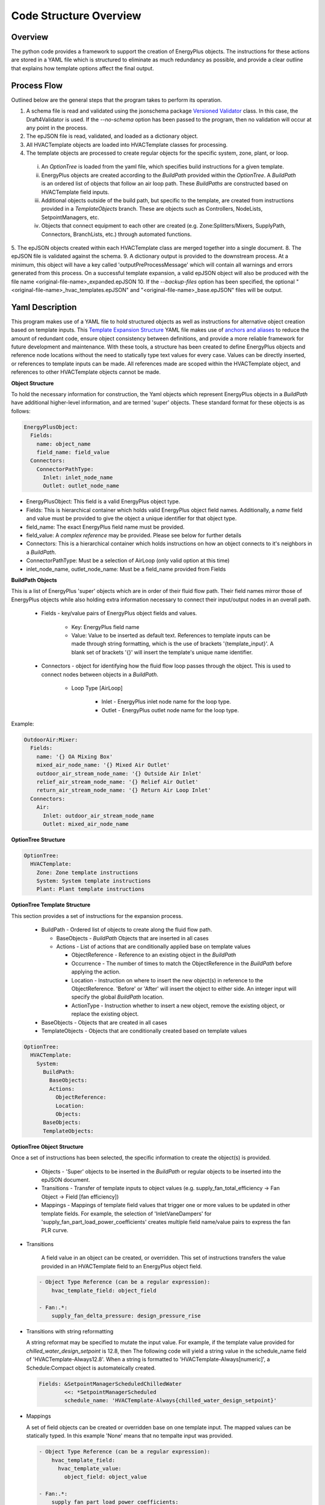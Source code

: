 ***********************
Code Structure Overview
***********************

------------------------------
Overview
------------------------------

The python code provides a framework to support the creation of EnergyPlus objects.  The instructions for these actions are stored in a YAML file which is structured to eliminate as much redundancy as possible, and provide a clear outline that explains how template options affect the final output.

------------------------------
Process Flow
------------------------------

Outlined below are the general steps that the program takes to perform its operation.

1. A schema file is read and validated using the jsonschema package `Versioned Validator`_ class.  In this case, the Draft4Validator is used.  If the `--no-schema` option has been passed to the program, then no validation will occur at any point in the process.
2. The epJSON file is read, validated, and loaded as a dictionary object.
3. All HVACTemplate objects are loaded into HVACTemplate classes for processing.
4. The template objects are processed to create regular objects for the specific system, zone, plant, or loop.

  i. An `OptionTree` is loaded from the yaml file, which specifies build instructions for a given template.
  ii. EnergyPlus objects are created according to the `BuildPath` provided within the `OptionTree`.  A `BuildPath` is an ordered list of objects that follow an air loop path.  These `BuildPaths` are constructed based on HVACTemplate field inputs.
  iii. Additional objects outside of the build path, but specific to the template, are created from instructions provided in a `TemplateObjects` branch.  These are objects such as Controllers, NodeLists, SetpointManagers, etc.
  iv. Objects that connect equipment to each other are created (e.g. Zone:Splitters/Mixers, SupplyPath, Connectors, BranchLists, etc.) through automated functions.

5. The epJSON objects created within each HVACTemplate class are merged together into a single document.
8. The epJSON file is validated against the schema.
9. A dictionary output is provided to the downstream process.  At a minimum, this object will have a key called 'outputPreProcessMessage' which will contain all warnings and errors generated from this process.  On a successful template expansion, a valid epJSON object will also be produced with the file name \<original-file-name\>_expanded.epJSON
10. If the `--backup-files` option has been specified, the optional "\<original-file-name\>_hvac_templates.epJSON" and "\<original-file-name\>_base.epJSON" files will be output.

.. _Versioned Validator: https://python-jsonschema.readthedocs.io/en/stable/validate/#versioned-validators

------------------------------
Yaml Description
------------------------------

This program makes use of a YAML file to hold structured objects as well as instructions for alternative object creation based on template inputs. This `Template Expansion Structure`_ YAML file makes use of `anchors and aliases`_ to reduce the amount of redundant code, ensure object consistency between definitions, and provide a more reliable framework for future development and maintenance.  With these tools, a structure has been created to define EnergyPlus objects and reference node locations without the need to statically type text values for every case.  Values can be directly inserted, or references to template inputs can be made.  All references made are scoped within the HVACTemplate object, and references to other HVACTemplate objects cannot be made.

.. _Template Expansion Structure: https://github.com/john-grando/pyExpandObjects/blob/main/src/resources/template_expansion_structuire.yaml

.. _anchors and aliases: https://support.atlassian.com/bitbucket-cloud/docs/yaml-anchors

**Object Structure**

To hold the necessary information for construction, the Yaml objects which represent EnergyPlus objects in a `BuildPath` have additional higher-level information, and are termed 'super' objects.  These standard format for these objects is as follows:

.. code-block:: yaml

  EnergyPlusObject:
    Fields:
      name: object_name
      field_name: field_value
    Connectors:
      ConnectorPathType:
        Inlet: inlet_node_name
        Outlet: outlet_node_name

* EnergyPlusObject: This field is a valid EnergyPlus object type.
* Fields: This is hierarchical container which holds valid EnergyPlus object field names.  Additionally, a `name` field and value must be provided to give the object a unique identifier for that object type.
* field_name: The exact EnergyPlus field name must be provided.
* field_value: A `complex reference` may be provided.  Please see below for further details
* Connectors: This is a hierarchical container which holds instructions on how an object connects to it's neighbors in a `BuildPath`.
* ConnectorPathType: Must be a selection of AirLoop (only valid option at this time)
* inlet_node_name, outlet_node_name: Must be a field_name provided from Fields

**BuildPath Objects**

This is a list of EnergyPlus 'super' objects which are in order of their fluid flow path.  Their field names mirror those of EnergyPlus objects while also holding extra information necessary to connect their input/output nodes in an overall path.

    * Fields - key/value pairs of EnergyPlus object fields and values.

        * Key: EnergyPlus field name
        * Value: Value to be inserted as default text.  References to template inputs can be made through string formatting, which is the use of brackets '{template_input}'.  A blank set of brackets '{}' will insert the template's unique name identifier.

    * Connectors - object for identifying how the fluid flow loop passes through the object.  This is used to connect nodes between objects in a `BuildPath`.

        * Loop Type [AirLoop]

            * Inlet - EnergyPlus inlet node name for the loop type.
            * Outlet - EnergyPlus outlet node name for the loop type.

Example:

.. code-block:: yaml

  OutdoorAir:Mixer:
    Fields:
      name: '{} OA Mixing Box'
      mixed_air_node_name: '{} Mixed Air Outlet'
      outdoor_air_stream_node_name: '{} Outside Air Inlet'
      relief_air_stream_node_name: '{} Relief Air Outlet'
      return_air_stream_node_name: '{} Return Air Loop Inlet'
    Connectors:
      Air:
        Inlet: outdoor_air_stream_node_name
        Outlet: mixed_air_node_name

**OptionTree Structure**

.. code-block:: yaml

  OptionTree:
    HVACTemplate:
      Zone: Zone template instructions
      System: System template instructions
      Plant: Plant template instructions

**OptionTree Template Structure**

This section provides a set of instructions for the expansion process.

  * BuildPath - Ordered list of objects to create along the fluid flow path.

    * BaseObjects - `BuildPath` Objects that are inserted in all cases
    * Actions - List of actions that are conditionally applied base on template values

      * ObjectReference - Reference to an existing object in the `BuildPath`
      * Occurrence - The number of times to match the ObjectReference in the `BuildPath` before applying the action.
      * Location - Instruction on where to insert the new object(s) in reference to the ObjectReference.  'Before' or 'After' will insert the object to either side.  An integer input will specify the global `BuildPath` location.
      * ActionType - Instruction whether to insert a new object, remove the existing object, or replace the existing object.

  * BaseObjects - Objects that are created in all cases
  * TemplateObjects - Objects that are conditionally created based on template values

.. code-block:: yaml

  OptionTree:
    HVACTemplate:
      System:
        BuildPath:
          BaseObjects:
          Actions:
            ObjectReference:
            Location:
            Objects:
        BaseObjects:
        TemplateObjects:

**OptionTree Object Structure**

Once a set of instructions has been selected, the specific information to create the object(s) is provided.

  * Objects - 'Super' objects to be inserted in the `BuildPath` or regular objects to be inserted into the epJSON document.
  * Transitions - Transfer of template inputs to object values (e.g. supply_fan_total_efficiency -> Fan Object -> Field [fan efficiency])
  * Mappings - Mappings of template field values that trigger one or more values to be updated in other template fields.  For example, the selection of 'InletVaneDampers' for 'supply_fan_part_load_power_coefficients' creates multiple field name/value pairs to express the fan PLR curve.

* Transitions

    A field value in an object can be created, or overridden.  This set of instructions transfers the value provided in an HVACTemplate field to an EnergyPlus object field.

  .. code-block:: yaml

    - Object Type Reference (can be a regular expression):
        hvac_template_field: object_field

    - Fan:.*:
        supply_fan_delta_pressure: design_pressure_rise

* Transitions with string reformatting

  A string reformat may be specified to mutate the input value.  For example, if the template value provided for `chilled_water_design_setpoint` is 12.8, then The following code will yield a string value in the schedule_name field of 'HVACTemplate-Always12.8'.  When a string is formatted to 'HVACTemplate-Always[numeric]', a Schedule:Compact object is automateically created.

  .. code-block:: yaml

    Fields: &SetpointManagerScheduledChilledWater
            <<: *SetpointManagerScheduled
            schedule_name: 'HVACTemplate-Always{chilled_water_design_setpoint}'

* Mappings

  A set of field objects can be created or overridden base on one template input.  The mapped values can be statically typed.  In this example 'None' means that no tempalte input was provided.

  .. code-block:: yaml

    - Object Type Reference (can be a regular expression):
        hvac_template_field:
          hvac_template_value:
            object_field: object_value

    - Fan:.*:
        supply_fan_part_load_power_coefficients:
          None:
            fan_power_coefficient_1: 0.0015302446
            fan_power_coefficient_2: 0.0052080574
            fan_power_coefficient_3: 1.1086242
            fan_power_coefficient_4: -0.11635563
            fan_power_coefficient_5: 0
            fan_power_minimum_flow_rate_input_method: Fraction
            fan_power_minimum_flow_fraction: 0

Full Structure Example:

.. code-block:: yaml

  OptionTree:
    HVACTemplate:
      System:
        DedicatedOutdoorAir:
          BuildPath:
            BaseObjects:
            Actions:
              - ...
              - supply_fan_placement:
                  None: &SystemCommonBuildPathActionsSupplyFanPlacementNone
                    Location: -1
                    ActionType: Insert
                    Objects:
                      - Fan:VariableVolume:
                          Fields:
                            << : *FanFields
                            maximum_flow_rate: Autosize
                         Connectors: *FanConnectors
          pressure_rise: 1000
                    Transitions: *FanCommonTransitionsSupply
                    Mappings: *FanCommonMappingsDedicatedOutdoorAir
                  DrawThrough: *SystemCommonBuildPathActionsSupplyFanPlacementNone
                  BlowThrough:
                    ObjectReference: OutdoorAir:Mixer
                    ActionType: Insert
                    Location: After
                    Objects:
                      - Fan:VariableVolume: *FanVariableVolumeSuperObject
                    Transitions: *FanCommonTransitionsSupply
                    Mappings: *FanCommonMappingsDedicatedOutdoorAir
        BaseObjects:
          Objects:
            - ...
            - Sizing:System:
                ...
                100_outdoor_air_in_cooling: 'Yes'
                100_outdoor_air_in_heating: 'Yes'
                central_cooling_design_supply_air_humidity_ratio: 0.00924
                central_heating_design_supply_air_humidity_ratio: 0.003
                type_of_load_to_size_on: VentilationRequirement
                preheat_design_temperature: 2
          Transitions:
            - Sizing:System:
                ...
                cooling_coil_design_setpoint_temperature: central_cooling_design_supply_air_temperature
                cooling_coil_design_setpoint: central_cooling_design_supply_air_temperature

**Complex References**

References to object field values may take multiple forms.  This feature is intended to provide greater flexibility for object definition and to link nodes without relying on static text fields.  References may be specified as follows:

* Static value: numeric or string.
    Use a directly typed value.  Note, the `.format()` method is applied to all string values.  This allows template input values to be directly inserted into a string by simply applying the name within brackets '{}'.  A set of blank brackets will have the unique template name inserte into that space.

  For a given HVACTemplate Object:

  .. code-block:: json

    "HVACTemplate:System:DedicatedOutdoorAir": {
      "DOAS": {
        "gas_heating_coil_efficiency": 0.8
      }
    }

  The inputs can be applied to the object in the YAML file

  .. code-block:: yaml

    Fields: &CoilHeatingFuelFields
      <<: *CoilHeatingCommonFields
      burner_efficiency: '{gas_heating_coil_efficiency}'

* `BuildPath` Location References: string or integer
    Reference a node by it's location in the `BuildPath`.  This is only useful for System and Zone templates, not Plant or Loop templates.

  * Location: When given a string, a regular expression match is made to find an EnergyPlus object type in the `BuildPath`.  When given an integer, the list index of the object in the `BuildPath` is used.
  * Occurrence: The number of matches to make before returning an object.  A value of -1 will return the last matched object.
  * ValueLocation:

    * self - The EnergyPlus object type
    * key - The EnergyPlus unique object name
    * Inlet - The connector inlet
    * Outlet - The connector outlet

  .. code-block:: yaml

    AirLoopHVAC:
      supply_side_outlet_node_names:
        BuildPathReference:
        Location: -1
        ValueLocation: Outlet

* General Reference Value
  Reference an epJSON object in the document.  This is a key/value pair given to retrieve an EnergyPlus object.  Note, only objects that are created within the scope of the given template can be referenced.  The 'self' and 'key' options noted above are available as well.

  .. code-block:: yaml

    Branch:
      name: '{} ChW Branch'
      components:
        - component_object_type:
            Chiller.*: self
          component_name:
            Chiller.*: key
          component_inlet_node_name:
            Chiller.*: chilled_water_inlet_node_name
          component_outlet_node_name:
            Chiller.*: chilled_water_outlet_node_name

----------------------
Command Line Interface
----------------------

`-xb --output-backups     Output separated epJSON`

It is not possible to comment sections of code in JSON formatted files.  Therefore, \<original-file-name\>_expanded.epJSON files do not have the ability to retain the HVACTemplate objects used to create the current document.  If the original file were to be overwritten, then all template data would be lost.  In an attempt to provide and additional layer of backups, this option will output two files: one with HVACTemplate objects, and one with all other objects.  With these files, the original input file can be created, or specific objects can be copied and pasted.

`-ns --no-schema     Skip all schema validation checks`

One benefit of the JSON file format is that files can be validated before simulation.  This means that erroneous inputs can be found before simulation, which saves time debugging output files and reading through logs, unsure of the error source.  This includes syntax errors, values that are out of range, and missing required inputs.  However, situations may occur when the user wishes to skip schema validation, in which case this flag should be used.
